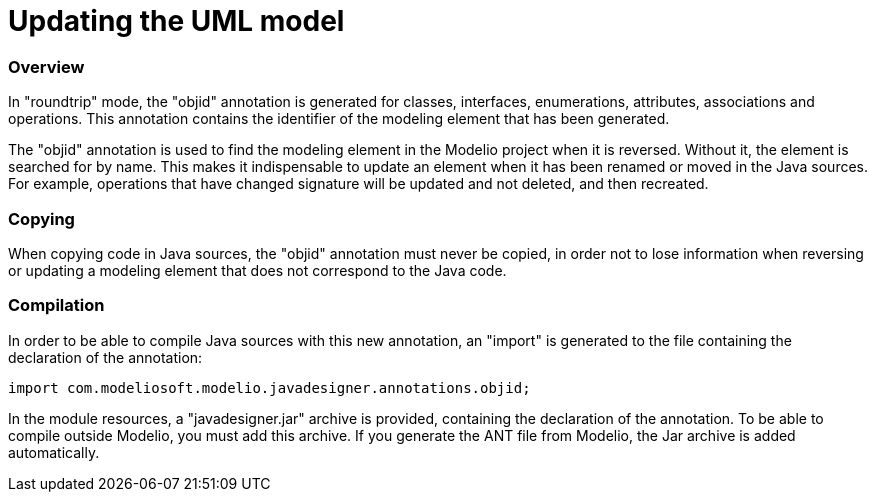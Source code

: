 // Disable all captions for figures.
:!figure-caption:

// Hightlight code source and add the line number
:source-highlighter: coderay
:coderay-linenums-mode: table

[[Updating-the-UML-model]]

[[updating-the-uml-model]]
= Updating the UML model

[[Overview]]

[[overview]]
=== Overview

In "roundtrip" mode, the "objid" annotation is generated for classes, interfaces, enumerations, attributes, associations and operations. This annotation contains the identifier of the modeling element that has been generated.

The "objid" annotation is used to find the modeling element in the Modelio project when it is reversed. Without it, the element is searched for by name. This makes it indispensable to update an element when it has been renamed or moved in the Java sources. For example, operations that have changed signature will be updated and not deleted, and then recreated.

[[Copying]]

[[copying]]
=== Copying

When copying code in Java sources, the "objid" annotation must never be copied, in order not to lose information when reversing or updating a modeling element that does not correspond to the Java code.

[[Compilation]]

[[compilation]]
=== Compilation

In order to be able to compile Java sources with this new annotation, an "import" is generated to the file containing the declaration of the annotation:

....
import com.modeliosoft.modelio.javadesigner.annotations.objid;
....

In the module resources, a "javadesigner.jar" archive is provided, containing the declaration of the annotation. To be able to compile outside Modelio, you must add this archive. If you generate the ANT file from Modelio, the Jar archive is added automatically.

[[footer]]

